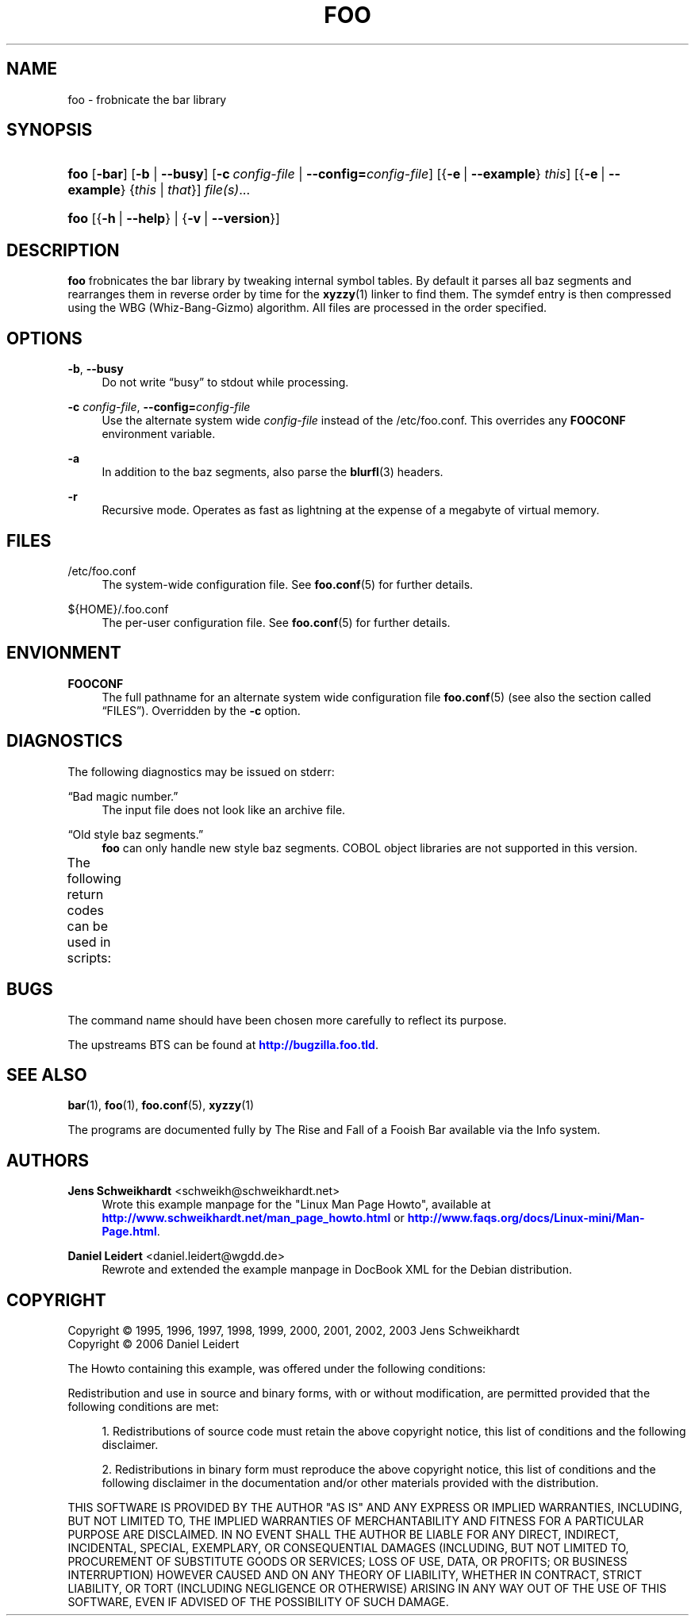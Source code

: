 '\" t
.\"     Title: FOO
.\"    Author: Jens Schweikhardt <schweikh@schweikhardt.net>
.\" Generator: DocBook XSL Stylesheets v1.75.2 <http://docbook.sf.net/>
.\"      Date: 02/11/2011
.\"    Manual: User Manuals
.\"    Source: foo 0.1.2
.\"  Language: English
.\"
.TH "FOO" "1" "02/11/2011" "foo 0.1.2" "User Manuals"
.\" -----------------------------------------------------------------
.\" * Define some portability stuff
.\" -----------------------------------------------------------------
.\" ~~~~~~~~~~~~~~~~~~~~~~~~~~~~~~~~~~~~~~~~~~~~~~~~~~~~~~~~~~~~~~~~~
.\" http://bugs.debian.org/507673
.\" http://lists.gnu.org/archive/html/groff/2009-02/msg00013.html
.\" ~~~~~~~~~~~~~~~~~~~~~~~~~~~~~~~~~~~~~~~~~~~~~~~~~~~~~~~~~~~~~~~~~
.ie \n(.g .ds Aq \(aq
.el       .ds Aq '
.\" -----------------------------------------------------------------
.\" * set default formatting
.\" -----------------------------------------------------------------
.\" disable hyphenation
.nh
.\" disable justification (adjust text to left margin only)
.ad l
.\" -----------------------------------------------------------------
.\" * MAIN CONTENT STARTS HERE *
.\" -----------------------------------------------------------------
.SH "NAME"
foo \- frobnicate the bar library
.SH "SYNOPSIS"
.HP \w'\fBfoo\fR\ 'u
\fBfoo\fR [\fB\-bar\fR] [\fB\-b\fR | \fB\-\-busy\fR] [\fB\-c\ \fR\fB\fIconfig\-file\fR\fR | \fB\-\-config=\fR\fB\fIconfig\-file\fR\fR] [{\fB\-e\fR\ |\ \fB\-\-example\fR}\ \fIthis\fR] [{\fB\-e\fR\ |\ \fB\-\-example\fR}\ {\fIthis\fR\ |\ \fIthat\fR}] \fIfile(s)\fR...
.HP \w'\fBfoo\fR\ 'u
\fBfoo\fR [{\fB\-h\fR\ |\ \fB\-\-help\fR} | {\fB\-v\fR\ |\ \fB\-\-version\fR}]
.SH "DESCRIPTION"
.PP
\fBfoo\fR
frobnicates the
bar
library by tweaking internal symbol tables\&. By default it parses all baz segments and rearranges them in reverse order by time for the
\fBxyzzy\fR(1)
linker to find them\&. The symdef entry is then compressed using the
WBG
(Whiz\-Bang\-Gizmo) algorithm\&. All files are processed in the order specified\&.
.SH "OPTIONS"
.PP
\fB\-b\fR, \fB\-\-busy\fR
.RS 4
Do not write
\(lqbusy\(rq
to
stdout
while processing\&.
.RE
.PP
\fB\-c \fR\fB\fIconfig\-file\fR\fR, \fB\-\-config=\fR\fB\fIconfig\-file\fR\fR
.RS 4
Use the alternate system wide
\fIconfig\-file\fR
instead of the
/etc/foo\&.conf\&. This overrides any
\fBFOOCONF\fR
environment variable\&.
.RE
.PP
\fB\-a\fR
.RS 4
In addition to the baz segments, also parse the
\fBblurfl\fR(3)
headers\&.
.RE
.PP
\fB\-r\fR
.RS 4
Recursive mode\&. Operates as fast as lightning at the expense of a megabyte of virtual memory\&.
.RE
.SH "FILES"
.PP
/etc/foo\&.conf
.RS 4
The system\-wide configuration file\&. See
\fBfoo.conf\fR(5)
for further details\&.
.RE
.PP
${HOME}/\&.foo\&.conf
.RS 4
The per\-user configuration file\&. See
\fBfoo.conf\fR(5)
for further details\&.
.RE
.SH "ENVIONMENT"
.PP
\fBFOOCONF\fR
.RS 4
The full pathname for an alternate system wide configuration file
\fBfoo.conf\fR(5)
(see also
the section called \(lqFILES\(rq)\&. Overridden by the
\fB\-c\fR
option\&.
.RE
.SH "DIAGNOSTICS"
.PP
The following diagnostics may be issued on
stderr:
.PP
\(lqBad magic number\&.\(rq
.RS 4
The input file does not look like an archive file\&.
.RE
.PP
\(lqOld style baz segments\&.\(rq
.RS 4
\fBfoo\fR
can only handle new style baz segments\&.
COBOL
object libraries are not supported in this version\&.
.RE
.PP
The following return codes can be used in scripts:
.\" line length increase to cope w/ tbl weirdness
.ll +(\n(LLu * 62u / 100u)
.TS
lll.
\fIErrorcode\fR	\fIErrortext\fR	\fIDiagnostic\fR
T{
\fB0\fR
T}	T{
Program exited normally\&.
T}	T{
No error\&. Program ran successfully\&.
T}
T{
\fB1\fR
T}	T{
Bad magic number\&.
T}	T{
The input file does not look like an archive file\&.
T}
T{
\fB2\fR
T}	T{
Old style baz segments\&.
T}	T{
\fBfoo\fR can only handle new style baz segments\&. COBOL object libraries are not supported in this version\&.
T}
.TE
.\" line length decrease back to previous value
.ll -(\n(LLu * 62u / 100u)
.sp
.SH "BUGS"
.PP
The command name should have been chosen more carefully to reflect its purpose\&.
.PP
The upstreams
BTS
can be found at
\m[blue]\fB\%http://bugzilla.foo.tld\fR\m[]\&.
.SH "SEE ALSO"
.PP
\fBbar\fR(1),
\fBfoo\fR(1),
\fBfoo.conf\fR(5),
\fBxyzzy\fR(1)
.PP
The programs are documented fully by
The Rise and Fall of a Fooish Bar
available via the
Info
system\&.
.SH "AUTHORS"
.PP
\fBJens Schweikhardt\fR <\&schweikh@schweikhardt\&.net\&>
.RS 4
Wrote this example manpage for the "Linux Man Page Howto", available at \m[blue]\fB\%http://www.schweikhardt.net/man_page_howto.html\fR\m[] or \m[blue]\fB\%http://www.faqs.org/docs/Linux-mini/Man-Page.html\fR\m[]\&.
.RE
.PP
\fBDaniel Leidert\fR <\&daniel\&.leidert@wgdd\&.de\&>
.RS 4
Rewrote and extended the example manpage in DocBook XML for the Debian distribution\&.
.RE
.SH "COPYRIGHT"
.br
Copyright \(co 1995, 1996, 1997, 1998, 1999, 2000, 2001, 2002, 2003 Jens Schweikhardt
.br
Copyright \(co 2006 Daniel Leidert
.br
.PP
The Howto containing this example, was offered under the following conditions:
.PP
Redistribution and use in source and binary forms, with or without modification, are permitted provided that the following conditions are met:
.sp
.RS 4
.ie n \{\
\h'-04' 1.\h'+01'\c
.\}
.el \{\
.sp -1
.IP "  1." 4.2
.\}
Redistributions of source code must retain the above copyright notice, this list of conditions and the following disclaimer\&.
.RE
.sp
.RS 4
.ie n \{\
\h'-04' 2.\h'+01'\c
.\}
.el \{\
.sp -1
.IP "  2." 4.2
.\}
Redistributions in binary form must reproduce the above copyright notice, this list of conditions and the following disclaimer in the documentation and/or other materials provided with the distribution\&.
.RE
.PP
THIS SOFTWARE IS PROVIDED BY THE AUTHOR "AS IS" AND ANY EXPRESS OR IMPLIED WARRANTIES, INCLUDING, BUT NOT LIMITED TO, THE IMPLIED WARRANTIES OF MERCHANTABILITY AND FITNESS FOR A PARTICULAR PURPOSE ARE DISCLAIMED\&. IN NO EVENT SHALL THE AUTHOR BE LIABLE FOR ANY DIRECT, INDIRECT, INCIDENTAL, SPECIAL, EXEMPLARY, OR CONSEQUENTIAL DAMAGES (INCLUDING, BUT NOT LIMITED TO, PROCUREMENT OF SUBSTITUTE GOODS OR SERVICES; LOSS OF USE, DATA, OR PROFITS; OR BUSINESS INTERRUPTION) HOWEVER CAUSED AND ON ANY THEORY OF LIABILITY, WHETHER IN CONTRACT, STRICT LIABILITY, OR TORT (INCLUDING NEGLIGENCE OR OTHERWISE) ARISING IN ANY WAY OUT OF THE USE OF THIS SOFTWARE, EVEN IF ADVISED OF THE POSSIBILITY OF SUCH DAMAGE\&.
.sp
